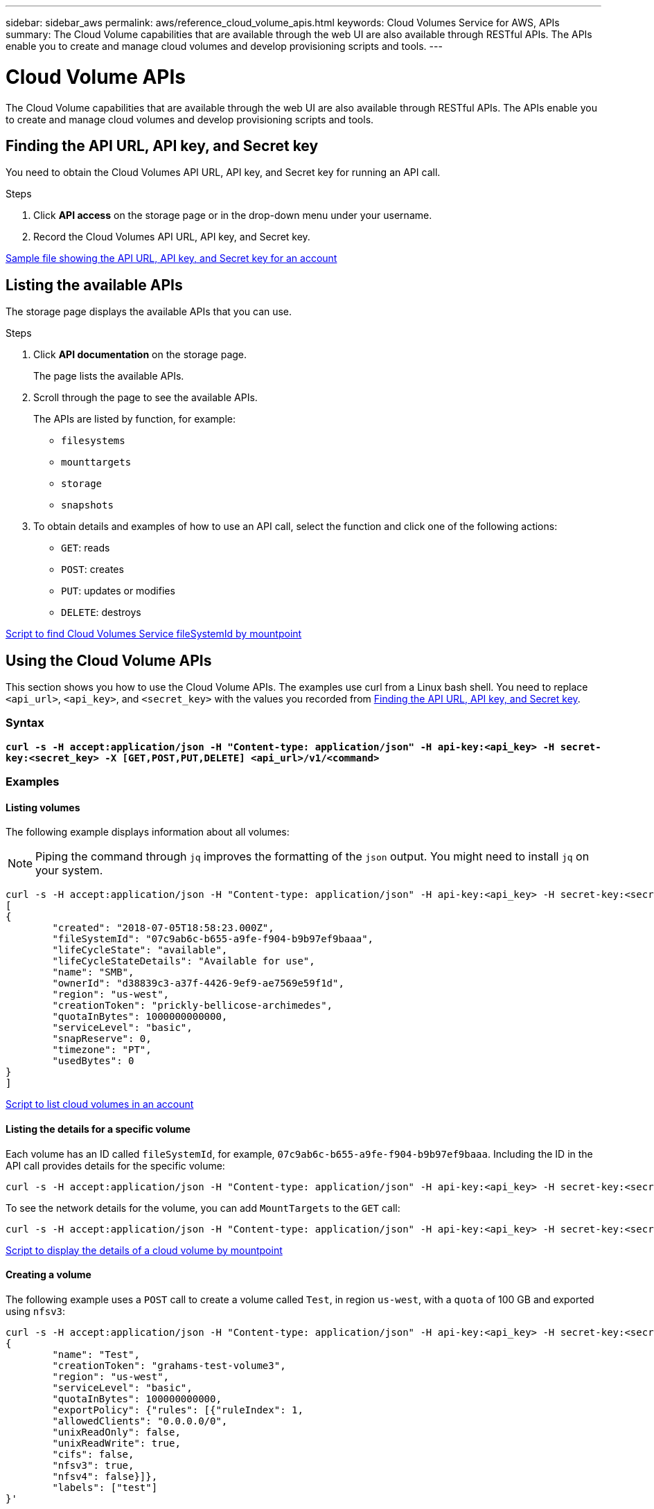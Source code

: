 ---
sidebar: sidebar_aws
permalink: aws/reference_cloud_volume_apis.html
keywords: Cloud Volumes Service for AWS, APIs
summary: The Cloud Volume capabilities that are available through the web UI  are also available through RESTful APIs.  The APIs enable you to create and manage cloud volumes and develop provisioning scripts and tools.
---

= Cloud Volume APIs
:toc: macro
:hardbreaks:
:nofooter:
:icons: font
:linkattrs:
:imagesdir: ./media/


[.lead]
The Cloud Volume capabilities that are available through the web UI are also available through RESTful APIs. The APIs enable you to create and manage cloud volumes and develop provisioning scripts and tools.

toc::[]

== Finding the API URL, API key, and Secret key
[[finding_urL_key_secretKey]]
You need to obtain the Cloud Volumes API URL, API key, and Secret key for running an API call.

.Steps
. Click **API access** on the storage page or in the drop-down menu under your username.
+
. Record the Cloud Volumes API URL, API key, and Secret key.

link:media/test.conf[Sample file showing the API URL, API key, and Secret key for an account]

== Listing the available APIs
The storage page displays the available APIs that you can use.

.Steps
. Click **API documentation** on the storage page.
+
The page lists the available APIs.
. Scroll through the page to see the available APIs.
+
The APIs are listed by function, for example:
+
* `filesystems`
* `mounttargets`
* `storage`
* `snapshots`
+
. To obtain details and examples of how to use an API call, select the function and click one of the following actions:
+
* `GET`: reads
* `POST`: creates
* `PUT`: updates or modifies
* `DELETE`: destroys

link:media/fsid-cv.sh[Script to find Cloud Volumes Service fileSystemId by mountpoint]

== Using the Cloud Volume APIs
This section shows you how to use the Cloud Volume APIs.  The examples use curl from a Linux bash shell. You need to replace `<api_url>`, `<api_key>`, and `<secret_key>` with the values you recorded from <<finding_urL_key_secretKey, Finding the API URL, API key, and Secret key>>.

=== Syntax
`*curl -s -H  accept:application/json  -H "Content-type: application/json" -H api-key:<api_key> -H secret-key:<secret_key> -X [GET,POST,PUT,DELETE] <api_url>/v1/<command>*`

=== Examples
==== Listing volumes
The following example displays information about all volumes:

NOTE: Piping the command through `jq` improves the formatting of the `json` output. You might need to install `jq` on your system.

[source,json]
curl -s -H accept:application/json -H "Content-type: application/json" -H api-key:<api_key> -H secret-key:<secret_key> -X GET <api_url>/v1/FileSystems | jq
[
{
	"created": "2018-07-05T18:58:23.000Z",
	"fileSystemId": "07c9ab6c-b655-a9fe-f904-b9b97ef9baaa",
	"lifeCycleState": "available",
	"lifeCycleStateDetails": "Available for use",
	"name": "SMB",
	"ownerId": "d38839c3-a37f-4426-9ef9-ae7569e59f1d",
	"region": "us-west",
	"creationToken": "prickly-bellicose-archimedes",
	"quotaInBytes": 1000000000000,
	"serviceLevel": "basic",
	"snapReserve": 0,
	"timezone": "PT",
	"usedBytes": 0
}
]

link:media/list-cv.sh[Script to list cloud volumes in an account]

==== Listing the details for a specific volume
Each volume has an ID called `fileSystemId`, for example, `07c9ab6c-b655-a9fe-f904-b9b97ef9baaa`. Including the ID in the API call provides details for the specific volume:

[source,json]
curl -s -H accept:application/json -H "Content-type: application/json" -H api-key:<api_key> -H secret-key:<secret_key> -X GET <api_url>/v1/FileSystems/07c9ab6c-b655-a9fe-f904-b9b97ef9baaa

To see the network details for the volume, you can add `MountTargets` to the `GET` call:

[source,json]
curl -s -H accept:application/json -H "Content-type: application/json" -H api-key:<api_key> -H secret-key:<secret_key> -X GET <api_url>/v1/FileSystems/07c9ab6c-b655-a9fe-f904-b9b97ef9baaa/MountTargets

link:media/info-cv.sh[Script to display the details of a cloud volume by mountpoint]

==== Creating a volume
The following example uses a `POST` call to create a volume called `Test`, in region `us-west`, with a `quota` of 100 GB and exported using `nfsv3`:

[source,json]
curl -s -H accept:application/json -H "Content-type: application/json" -H api-key:<api_key> -H secret-key:<secret_key> -X POST <api_url>/v1/FileSystems -d '
{
	"name": "Test",
	"creationToken": "grahams-test-volume3",
	"region": "us-west",
	"serviceLevel": "basic",
	"quotaInBytes": 100000000000,
	"exportPolicy": {"rules": [{"ruleIndex": 1,
	"allowedClients": "0.0.0.0/0",
	"unixReadOnly": false,
	"unixReadWrite": true,
	"cifs": false,
	"nfsv3": true,
	"nfsv4": false}]},
	"labels": ["test"]
}'

link:media/create-cv.sh[Script to create a cloud volume]

==== Updating a volume
The following example uses a `PUT` call to update a volume called `Test`, change the service level to `extreme`, and change the quota to 500 GB:

[source,json]
curl -s -H accept:application/json -H "Content-type: application/json" -H api-key:<api_key> -H secret-key:<secret_key> -X PUT <api_url>/v1/FileSystems/cdef5090-aa5e-c2cf-6bba-f77d259a37f8 -d '
{
	"creationToken": "grahams-test-volume4",
	"region": "us-west",
	"serviceLevel": "extreme",
	"quotaInBytes": 500000000000
}'

link:media/update-cv.sh[Script to update a cloud volume]

==== Deleting a volume
The following example uses a `DELETE` call to delete a volume specified by `fileSystemId`:

[source,json]
curl -s -H accept:application/json -H "Content-type: application/json" -H api-key:<api_key> -H secret-key:<secret_key> -X DELETE <api_url>/v1/FileSystems/08b0578d-465f-6c1a-bf8c-f40098b6451b

link:media/delete-cv.sh[Script to delete a cloud volume by mountpoint]

IMPORTANT: Use with caution. This API call deletes the volume and all its data.

==== Creating a snapshot
The following example uses a `POST` call to create a snapshot called `snappy` for a specific volume:

[source,json]
curl -s -H accept:application/json -H "Content-type: application/json" -H api-key:<api_key> -H secret-key:<secret_key> -X POST <api_url>/v1/FileSystems/07c9ab6c-b655-a9fe-f904-b9b97ef9baaa/Snapshots -d '
{
	"name": "snappy",
	"region": "us-west"
}

link:media/snap-cv.sh[Script to create snapshots of a cloud volume by mountpoint]

==== Listing snapshots for a specific volume
The following example uses a `GET` call to list the snapshots for  a specific volume:

[source,json]
curl -s -H accept:application/json -H "Content-type: application/json" -H api-key:<api_key> -H secret-key:<secret_key> -X GET <api_url>/v1/FileSystems/07c9ab6c-b655-a9fe-f904-b9b97ef9baaa/Snapshots

link:media/get-snaps.sh[Script to list snapshots of a cloud volume by mountpoint]

==== Reverting a snapshot
The following example uses a `POST` call to revert a volume from a snapshot specified by `snapshotId` and `fileSystemId`:

[source,json]
curl -s -H accept:application/json -H "Content-type: application/json" -H api-key:<api_key> -H secret-key:<secret_key> -X POST <api_url>/v1/FileSystems/cdef5090-aa5e-c2cf-6bba-f77d259a37f8/Revert -d '
{
	"snapshotId": "e19c5b72-daee-aa22-159d-a24702907fad",
	"fileSystemId": "cdef5090-aa5e-c2cf-6bba-f77d259a37f8",
	"region": "us-west"
}'

link:media/revert-snap.sh[Script to revert to a snapshot of a cloud volume by mountpoint and snapshotId]

IMPORTANT: Use with caution.  This API call causes any data written after the snapshot to be lost.

==== Creating a new volume from a snapshot
The following example uses a `POST` call to create a new volume specified by `snapshotId`:

[source,json]
curl -s -H accept:application/json -H "Content-type: application/json" -H api-key:<api_key> -H secret-key:<secret_key> -X POST <api_url>/v1/FileSystems -d '
{
	"snapshotId": "e19c5b72-daee-aa22-159d-a24702907fad",
	"name": "Clone",
	"creationToken": "perfectly-cloned-volume",
	"region": "us-west",
	"serviceLevel": "extreme"
}'

==== Deleting a snapshot
The following example uses a `DELETE` call to delete a snapshot specified by `snapshotId`:

[source,json]
curl -s -H accept:application/json -H "Content-type: application/json" -H api-key:<api_key> -H secret-key:<secret_key> -X DELETE <api_url>/v1/FileSystems/07c9ab6c-b655-a9fe-f904-b9b97ef9baaa/Snapshots/7b8d84e0-1dc7-fad3-1e6e-1a27968f1e6d

link:media/delete-snap.sh[Script to delete a snapshot of a cloud volume by mountpoint and snapshotId]

IMPORTANT: Use with caution. This API call deletes the snapshot and all its data.
